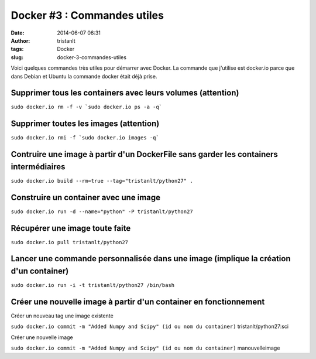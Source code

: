 Docker #3 : Commandes utiles
############################
:date: 2014-06-07 06:31
:author: tristanlt
:tags: Docker
:slug: docker-3-commandes-utiles

|image0|\ Voici quelques commandes très utiles pour démarrer avec
Docker. La commande que j'utilise est docker.io parce que dans Debian et
Ubuntu la commande docker était déjà prise.

Supprimer tous les containers avec leurs volumes (attention)
~~~~~~~~~~~~~~~~~~~~~~~~~~~~~~~~~~~~~~~~~~~~~~~~~~~~~~~~~~~~

``sudo docker.io rm -f -v `sudo docker.io ps -a -q```

Supprimer toutes les images (attention)
~~~~~~~~~~~~~~~~~~~~~~~~~~~~~~~~~~~~~~~

``sudo docker.io rmi -f `sudo docker.io images -q```

Contruire une image à partir d'un DockerFile sans garder les containers intermédiaires
~~~~~~~~~~~~~~~~~~~~~~~~~~~~~~~~~~~~~~~~~~~~~~~~~~~~~~~~~~~~~~~~~~~~~~~~~~~~~~~~~~~~~~

``sudo docker.io build --rm=true --tag="tristanlt/python27" .``

Construire un container avec une image
~~~~~~~~~~~~~~~~~~~~~~~~~~~~~~~~~~~~~~

``sudo docker.io run -d --name="python" -P tristanlt/python27``

Récupérer une image toute faite
~~~~~~~~~~~~~~~~~~~~~~~~~~~~~~~

``sudo docker.io pull tristanlt/python27``

Lancer une commande personnalisée dans une image (implique la création d'un container)
~~~~~~~~~~~~~~~~~~~~~~~~~~~~~~~~~~~~~~~~~~~~~~~~~~~~~~~~~~~~~~~~~~~~~~~~~~~~~~~~~~~~~~

``sudo docker.io run -i -t tristanlt/python27 /bin/bash``

Créer une nouvelle image à partir d'un container en fonctionnement
~~~~~~~~~~~~~~~~~~~~~~~~~~~~~~~~~~~~~~~~~~~~~~~~~~~~~~~~~~~~~~~~~~

Créer un nouveau tag une image existente

``sudo docker.io commit -m "Added Numpy and Scipy" (id ou nom du container)``
tristanlt/python27:sci

Créer une nouvelle image

| ``sudo docker.io commit -m "Added Numpy and Scipy" (id ou nom du container)``
  manouvelleimage

.. |image0| image:: /img/gallery/homepage-docker-logo.png
   :width: 121px
   :height: 100px
